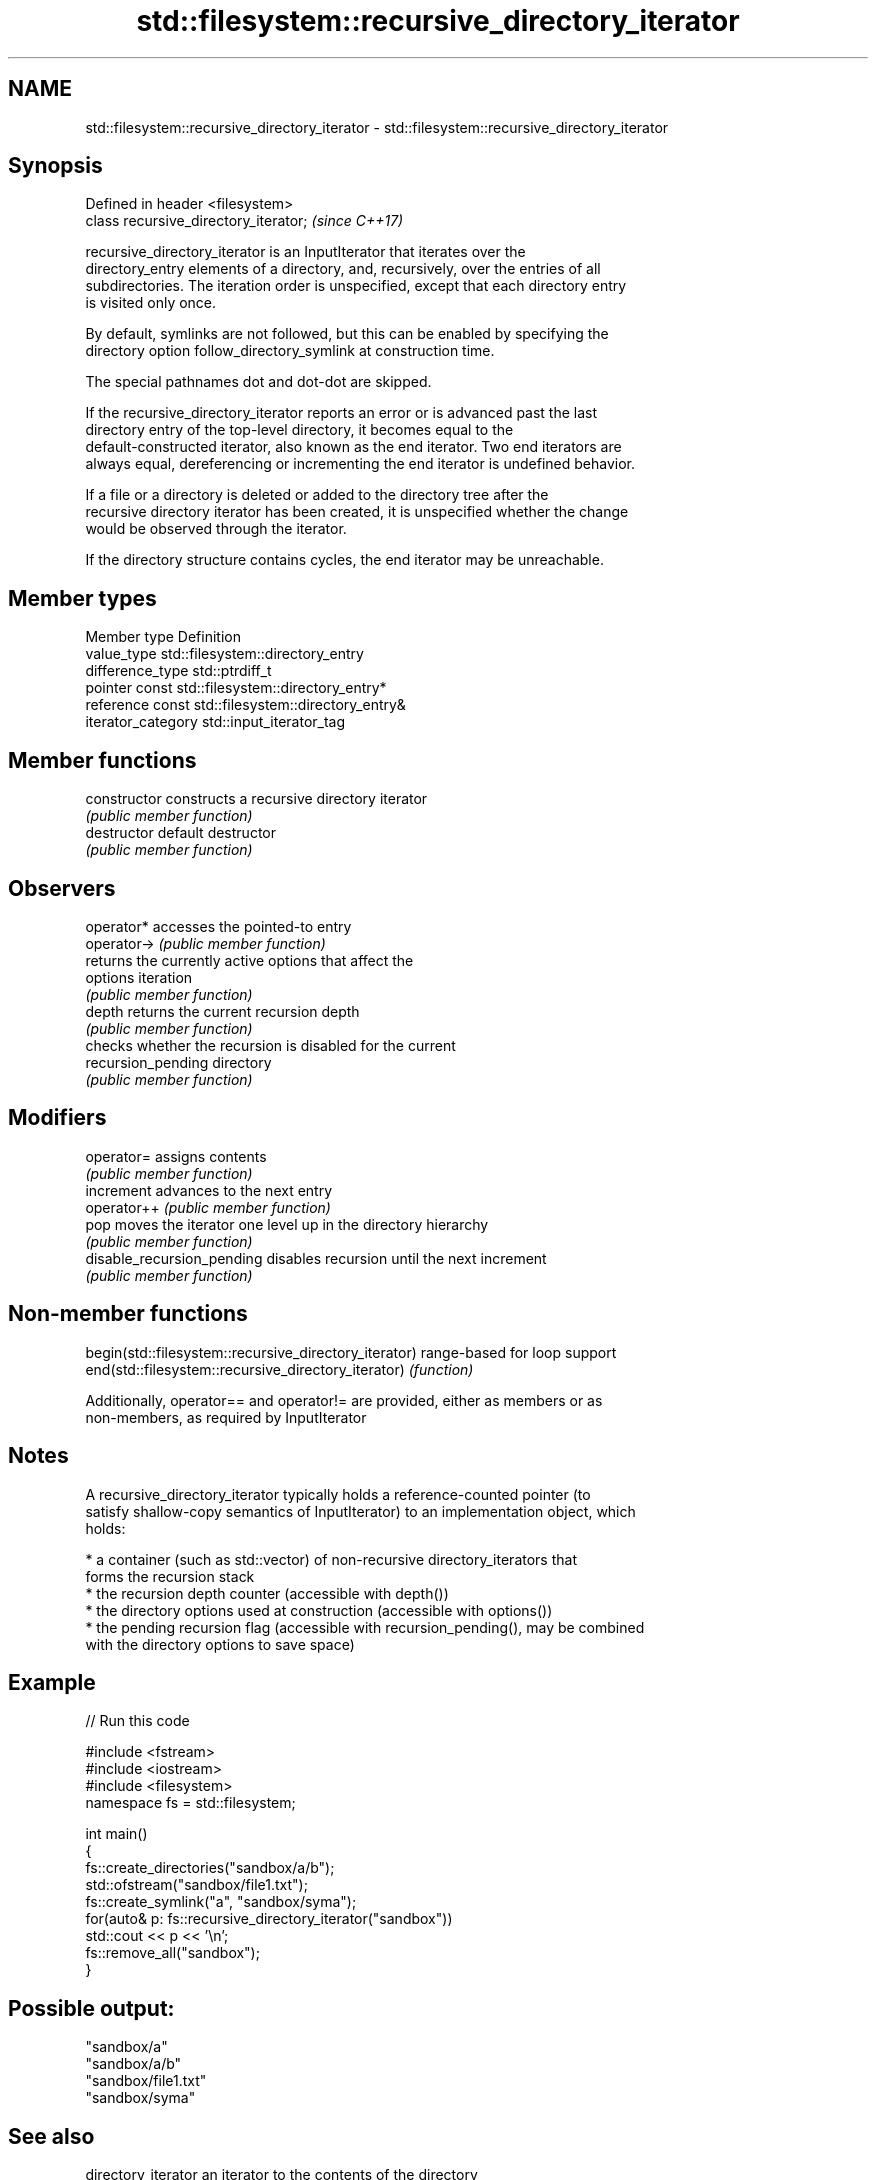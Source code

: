 .TH std::filesystem::recursive_directory_iterator 3 "2018.03.28" "http://cppreference.com" "C++ Standard Libary"
.SH NAME
std::filesystem::recursive_directory_iterator \- std::filesystem::recursive_directory_iterator

.SH Synopsis
   Defined in header <filesystem>
   class recursive_directory_iterator;  \fI(since C++17)\fP

   recursive_directory_iterator is an InputIterator that iterates over the
   directory_entry elements of a directory, and, recursively, over the entries of all
   subdirectories. The iteration order is unspecified, except that each directory entry
   is visited only once.

   By default, symlinks are not followed, but this can be enabled by specifying the
   directory option follow_directory_symlink at construction time.

   The special pathnames dot and dot-dot are skipped.

   If the recursive_directory_iterator reports an error or is advanced past the last
   directory entry of the top-level directory, it becomes equal to the
   default-constructed iterator, also known as the end iterator. Two end iterators are
   always equal, dereferencing or incrementing the end iterator is undefined behavior.

   If a file or a directory is deleted or added to the directory tree after the
   recursive directory iterator has been created, it is unspecified whether the change
   would be observed through the iterator.

   If the directory structure contains cycles, the end iterator may be unreachable.

.SH Member types

   Member type       Definition
   value_type        std::filesystem::directory_entry
   difference_type   std::ptrdiff_t
   pointer           const std::filesystem::directory_entry*
   reference         const std::filesystem::directory_entry&
   iterator_category std::input_iterator_tag

.SH Member functions

   constructor               constructs a recursive directory iterator
                             \fI(public member function)\fP 
   destructor                default destructor
                             \fI(public member function)\fP 
.SH Observers
   operator*                 accesses the pointed-to entry
   operator->                \fI(public member function)\fP 
                             returns the currently active options that affect the
   options                   iteration
                             \fI(public member function)\fP 
   depth                     returns the current recursion depth
                             \fI(public member function)\fP 
                             checks whether the recursion is disabled for the current
   recursion_pending         directory
                             \fI(public member function)\fP 
.SH Modifiers
   operator=                 assigns contents
                             \fI(public member function)\fP 
   increment                 advances to the next entry
   operator++                \fI(public member function)\fP 
   pop                       moves the iterator one level up in the directory hierarchy
                             \fI(public member function)\fP 
   disable_recursion_pending disables recursion until the next increment
                             \fI(public member function)\fP 

.SH Non-member functions

   begin(std::filesystem::recursive_directory_iterator) range-based for loop support
   end(std::filesystem::recursive_directory_iterator)   \fI(function)\fP 

   Additionally, operator== and operator!= are provided, either as members or as
   non-members, as required by InputIterator

.SH Notes

   A recursive_directory_iterator typically holds a reference-counted pointer (to
   satisfy shallow-copy semantics of InputIterator) to an implementation object, which
   holds:

     * a container (such as std::vector) of non-recursive directory_iterators that
       forms the recursion stack
     * the recursion depth counter (accessible with depth())
     * the directory options used at construction (accessible with options())
     * the pending recursion flag (accessible with recursion_pending(), may be combined
       with the directory options to save space)

.SH Example

   
// Run this code

 #include <fstream>
 #include <iostream>
 #include <filesystem>
 namespace fs = std::filesystem;
  
 int main()
 {
     fs::create_directories("sandbox/a/b");
     std::ofstream("sandbox/file1.txt");
     fs::create_symlink("a", "sandbox/syma");
     for(auto& p: fs::recursive_directory_iterator("sandbox"))
         std::cout << p << '\\n';
     fs::remove_all("sandbox");
 }

.SH Possible output:

 "sandbox/a"
 "sandbox/a/b"
 "sandbox/file1.txt"
 "sandbox/syma"

.SH See also

   directory_iterator an iterator to the contents of the directory
   \fI(C++17)\fP            \fI(class)\fP 
   directory_entry    a directory entry
   \fI(C++17)\fP            \fI(class)\fP 
   directory_options  options for iterating directory contents
   \fI(C++17)\fP            \fI(enum)\fP 
